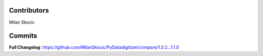 Contributors
----------------

Milan Skocic


Commits
--------------

**Full Changelog**: https://github.com/MilanSkocic/PyDatadigitizer/compare/1.0.2...1.1.0
